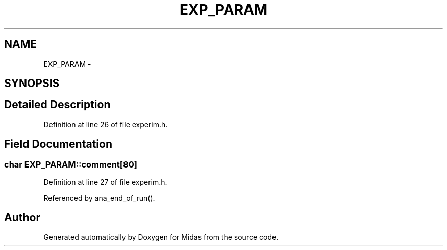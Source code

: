 .TH "EXP_PARAM" 3 "31 May 2012" "Version 2.3.0-0" "Midas" \" -*- nroff -*-
.ad l
.nh
.SH NAME
EXP_PARAM \- 
.SH SYNOPSIS
.br
.PP
.SH "Detailed Description"
.PP 
Definition at line 26 of file experim.h.
.SH "Field Documentation"
.PP 
.SS "char \fBEXP_PARAM::comment\fP[80]"
.PP
Definition at line 27 of file experim.h.
.PP
Referenced by ana_end_of_run().

.SH "Author"
.PP 
Generated automatically by Doxygen for Midas from the source code.
